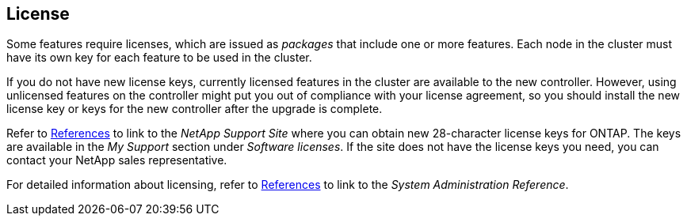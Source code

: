 == License

Some features require licenses, which are issued as _packages_ that include one or more features. Each node in the cluster must have its own key for each feature to be used in the cluster.

If you do not have new license keys, currently licensed features in the cluster are available to the new controller. However, using unlicensed features on the controller might put you out of compliance with your license agreement, so you should install the new license key or keys for the new controller after the upgrade is complete.

Refer to link:other_references.html[References] to link to the _NetApp Support Site_ where you can obtain new 28-character license keys for ONTAP. The keys are available in the _My Support_ section under _Software licenses_. If the site does not have the license keys you need, you can contact your NetApp sales representative.

For detailed information about licensing, refer to link:other_references.html[References] to link to the _System Administration Reference_.

// 2023 JUN 30, AFFFASDOC-39